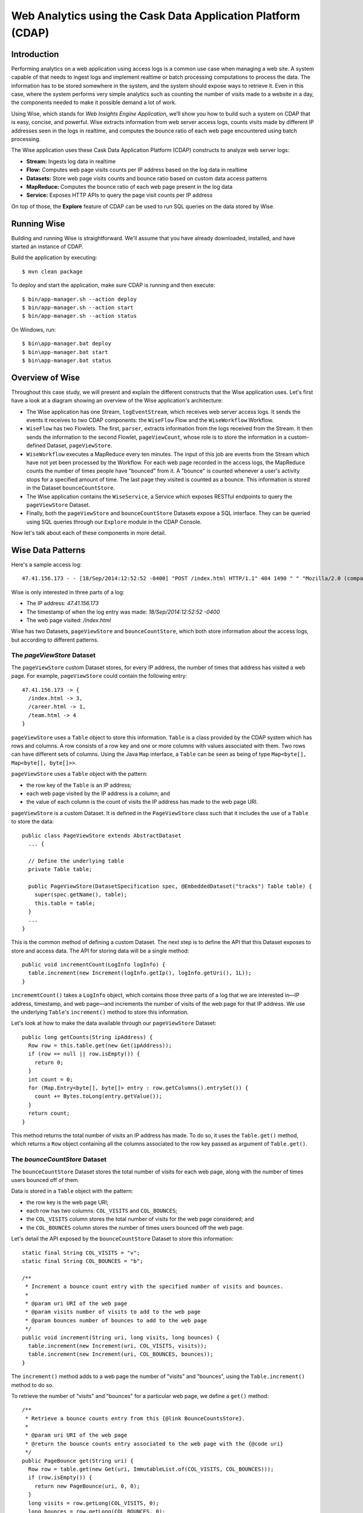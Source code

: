 =============================================================
Web Analytics using the Cask Data Application Platform (CDAP)
=============================================================

Introduction
============
Performing analytics on a web application using access logs is a common use case when managing a web site.
A system capable of that needs to ingest logs and implement realtime or batch processing computations
to process the data. The information has to be stored somewhere in the system, and
the system should expose ways to retrieve it. Even in this case, where the system performs very simple analytics
such as counting the number of visits made to a website in a day, the components needed to make it possible demand
a lot of work.

Using Wise, which stands for *Web Insights Engine Application*, we’ll show you how to build such a system on CDAP
that is easy, concise, and powerful. Wise extracts information from web server access logs, counts visits made
by different IP addresses seen in the logs in realtime, and computes the bounce ratio of
each web page encountered using batch processing.

The Wise application uses these Cask Data Application Platform (CDAP) constructs to analyze web server logs:

- **Stream:** Ingests log data in realtime
- **Flow:** Computes web page visits counts per IP address based on the log data in realtime
- **Datasets:** Store web page visits counts and bounce ratio based on custom data access patterns
- **MapReduce:** Computes the bounce ratio of each web page present in the log data
- **Service:** Exposes HTTP APIs to query the page visit counts per IP address

On top of those, the **Explore** feature of CDAP can be used to run SQL queries on the data stored
by Wise.

.. highlight:: console

Running Wise
============
Building and running Wise is straightforward. We'll assume that you have already downloaded,
installed, and have started an instance of CDAP.

Build the application by executing::

  $ mvn clean package

To deploy and start the application, make sure CDAP is running and then execute::

  $ bin/app-manager.sh --action deploy
  $ bin/app-manager.sh --action start
  $ bin/app-manager.sh --action status

On Windows, run::

  $ bin\app-manager.bat deploy
  $ bin\app-manager.bat start
  $ bin\app-manager.bat status

Overview of Wise
================
Throughout this case study, we will present and explain the different constructs that the Wise application
uses. Let's first have a look at a diagram showing an overview of the Wise application's architecture:

.. image:: docs/img/wise_architecture_diagram.png


- The Wise application has one Stream, ``logEventStream``, which receives web server access logs. It sends the events
  it receives to two CDAP components: the ``WiseFlow`` Flow and the ``WiseWorkflow`` Workflow.

- ``WiseFlow`` has two Flowlets. The first, ``parser``, extracts information from the logs received from the
  Stream. It then sends the information to the second Flowlet, ``pageViewCount``, whose role is to store
  the information in a custom-defined Dataset, ``pageViewStore``.

- ``WiseWorkflow`` executes a MapReduce every ten minutes. The input of this job are events from the Stream
  which have not yet been processed by the Workflow. For each web page recorded in the
  access logs, the MapReduce counts the number of times people have "bounced" from it.
  A "bounce" is counted whenever a user's activity stops for a specified amount of time.
  The last page they visited is counted as a bounce. This information is stored in the
  Dataset ``bounceCountStore``.

- The Wise application contains the ``WiseService``, a Service which exposes RESTful endpoints to query the ``pageViewStore``
  Dataset.

- Finally, both the ``pageViewStore`` and ``bounceCountStore`` Datasets expose a SQL interface.
  They can be queried using SQL queries through our ``Explore`` module in the CDAP Console.

Now let's talk about each of these components in more detail.

Wise Data Patterns
==================
Here's a sample access log::

  47.41.156.173 - - [18/Sep/2014:12:52:52 -0400] "POST /index.html HTTP/1.1" 404 1490 " " "Mozilla/2.0 (compatible; Ask Jeeves)"

Wise is only interested in three parts of a log:

- The IP address: *47.41.156.173*
- The timestamp of when the log entry was made: *18/Sep/2014:12:52:52 -0400*
- The web page visited: */index.html*

Wise has two Datasets, ``pageViewStore`` and ``bounceCountStore``, which both store information about the access logs,
but according to different patterns.

The *pageViewStore* Dataset
---------------------------
The ``pageViewStore`` custom Dataset stores, for every IP address, the number of times that address has visited a web page.
For example, ``pageViewStore`` could contain the following entry::

  47.41.156.173 -> {
    /index.html -> 3,
    /career.html -> 1,
    /team.html -> 4
  }

``pageViewStore`` uses a ``Table`` object to store this information. ``Table`` is a class provided by the CDAP
system which has rows and columns. A row consists of a row key and one or more columns with values associated with
them. Two rows can have different sets of columns.
Using the Java ``Map`` interface, a ``Table`` can be seen as being of type ``Map<byte[], Map<byte[], byte[]>>``.

.. highlight:: java

``pageViewStore`` uses a ``Table`` object with the pattern:

- the row key of the ``Table`` is an IP address;
- each web page visited by the IP address is a column; and
- the value of each column is the count of visits the IP address has made to the web page URI.

``pageViewStore`` is a custom Dataset. It is defined in the ``PageViewStore`` class
such that it includes the use of a ``Table`` to store the data::

  public class PageViewStore extends AbstractDataset
    ... {

    // Define the underlying table
    private Table table;

    public PageViewStore(DatasetSpecification spec, @EmbeddedDataset("tracks") Table table) {
      super(spec.getName(), table);
      this.table = table;
    }
    ...
  }

This is the common method of defining a custom Dataset. The next step is to define the API that this Dataset exposes
to store and access data. The API for storing data will be a single method::

  public void incrementCount(LogInfo logInfo) {
    table.increment(new Increment(logInfo.getIp(), logInfo.getUri(), 1L));
  }

``incrememtCount()`` takes a ``LogInfo`` object, which contains those three parts of a log that we are interested
in—IP address, timestamp, and web page—and increments the number of visits of the web page for that IP address.
We use the underlying ``Table``\'s ``increment()`` method to store this information.

Let's look at how to make the data available through our ``pageViewStore`` Dataset::

  public long getCounts(String ipAddress) {
    Row row = this.table.get(new Get(ipAddress));
    if (row == null || row.isEmpty()) {
      return 0;
    }
    int count = 0;
    for (Map.Entry<byte[], byte[]> entry : row.getColumns().entrySet()) {
      count += Bytes.toLong(entry.getValue());
    }
    return count;
  }

This method returns the total number of visits an IP address has made. To do so, it uses the ``Table.get()`` method,
which returns a ``Row`` object containing all the columns associated to the row key passed as argument of
``Table.get()``.

The *bounceCountStore* Dataset
------------------------------
The ``bounceCountStore`` Dataset stores the total number of visits for each web page, along with the number
of times users bounced off of them.

Data is stored in a ``Table`` object with the pattern:

- the row key is the web page URI;
- each row has two columns: ``COL_VISITS`` and ``COL_BOUNCES``;
- the ``COL_VISITS`` column stores the total number of visits for the web page considered; and
- the ``COL_BOUNCES`` column stores the number of times users bounced off the web page.

Let's detail the API exposed by the ``bounceCountStore`` Dataset to store this information::

  static final String COL_VISITS = "v";
  static final String COL_BOUNCES = "b";

  /**
   * Increment a bounce count entry with the specified number of visits and bounces.
   *
   * @param uri URI of the web page
   * @param visits number of visits to add to the web page
   * @param bounces number of bounces to add to the web page
   */
  public void increment(String uri, long visits, long bounces) {
    table.increment(new Increment(uri, COL_VISITS, visits));
    table.increment(new Increment(uri, COL_BOUNCES, bounces));
  }

The ``increment()`` method adds to a web page the number of "visits" and "bounces", using the
``Table.increment()`` method to do so.

To retrieve the number of "visits" and "bounces" for a particular web page, we define a ``get()`` method::

  /**
   * Retrieve a bounce counts entry from this {@link BounceCountsStore}.
   *
   * @param uri URI of the web page
   * @return the bounce counts entry associated to the web page with the {@code uri}
   */
  public PageBounce get(String uri) {
    Row row = table.get(new Get(uri, ImmutableList.of(COL_VISITS, COL_BOUNCES)));
    if (row.isEmpty()) {
      return new PageBounce(uri, 0, 0);
    }
    long visits = row.getLong(COL_VISITS, 0);
    long bounces = row.getLong(COL_BOUNCES, 0);
    return new PageBounce(uri, visits, bounces);
  }

The ``get()`` method reads the two columns ``COL_VISITS`` and ``COL_BOUNCES`` of a web page. Once again,
we use the ``Table.get()`` method which returns a ``Row`` object. From the information contained in the ``Row``
object, we build a ``PageBounce`` object, a simple POJO class containing a ``uri``,
a ``visits`` count, and a ``bounces`` count.

Ingesting Access Logs in Wise
=============================
CDAP has an easy way to ingest data in realtime into an application, using **Streams**. A Stream exposes
a simple RESTful API to ingest data events.

.. highlight:: console

In Wise, each web server access log is injected as a Stream event to the ``logEventStream`` in this format::

  47.41.156.173 - - [18/Sep/2014:12:52:52 -0400] "POST /index.html HTTP/1.1" 404 1490 " " "Mozilla/2.0 (compatible; Ask Jeeves)"

We have already prepared a sample of web server access logs for you to inject into the ``logEventStream``.
On Unix systems, run this command at the root of the Wise application::

  $ bin/inject-data.sh

On Windows, run::

  $ bin/inject-data.bat

This requires that a Standalone CDAP instance be running with the Wise application already deployed.

.. highlight:: java

Realtime Log Analytics with WiseFlow
=====================================
The goal of ``WiseFlow`` is to perform realtime analytics on the web server access logs
received by ``logEventStream``. For each IP address in the logs, ``WiseFlow`` counts the
number of visits they made to different web pages.

This work is realized by two Flowlets, ``parser`` and ``pageViewCount``.

The *parser* Flowlet
--------------------
``parser`` receives the raw log data from the Stream and extracts the timestamp,
the IP address and the web page visited. Here is its implementation::

  public static class LogEventParserFlowlet extends AbstractFlowlet {
    private static final Logger LOG = LoggerFactory.getLogger(LogEventParserFlowlet.class);

    // Emitter for emitting a LogInfo instance to the next Flowlet
    private OutputEmitter<LogInfo> output;

    // Annotation indicates that this method can process incoming data
    @ProcessInput
    public void processFromStream(StreamEvent event) {

      // Get a log event in String format from a StreamEvent instance
      String log = Charsets.UTF_8.decode(event.getBody()).toString();

      try {
        LogInfo logInfo = LogInfo.parse(log);
        if (logInfo != null) {
          output.emit(logInfo, "ip", logInfo.getIp().hashCode());
        }
      } catch (IOException e) {
        LOG.info("Exception while processing log event {}", log, e);
      } catch (ParseException e) {
        LOG.info("Could not parse log event {}", log, e);
      }
    }
  }

A Flowlet class first extends the ``AbstractFlowlet`` class. The ``LogEventParserFlowlet`` class contains
one method to process the data it receives from ``logEventStream``.
This method can have any name; here, we call it ``processFromStream``. It has to bear the ``@ProcessInput``
annotation indicating that the method will be used to process incoming data.

Because the ``parser`` Flowlet receives data from a Stream, the ``processFromStream`` method has to take one and only
one argument of type ``StreamEvent``. A ``StreamEvent`` object contains the header and the body of a Stream event.
In the Wise application, the body of a ``StreamEvent`` will be a web server access log.

The ``parser`` Flowlet parses every log it receives into one ``LogInfo`` object. Using an ``OutputEmitter<LogInfo>``
object, ``parser`` outputs those logs to the next Flowlet input—the ``pageViewCount`` Flowlet.
When a ``LogInfo`` object is emitted, it is hashed by IP address. We’ll see below why this is useful.

The *pageViewCount* Flowlet
---------------------------
The ``pageViewCount`` Flowlet receives ``LogInfo`` objects and updates the ``pageViewStore`` Dataset with the
information they contain.

Its implementation is very brief::

  public static class PageViewCounterFlowlet extends AbstractFlowlet {
    @UseDataSet("pageViewStore")
    private PageViewStore pageViewStore;

    @Batch(10)
    @HashPartition("ip")
    @ProcessInput
    public void count(LogInfo logInfo) {
      // Increment the count of a logInfo by 1
      pageViewStore.incrementCount(logInfo);
    }
  }

Here's what to note about the ``PageViewCounterFlowlet`` Flowlet class:

- The ``@ProcessInput`` annotation on the ``count()`` method indicates that ``count()`` will process incoming data.

- The ``@UseDataSet`` annotation gives a reference to the ``pageViewStore`` Dataset inside the ``pageViewStore``
  attribute. The Dataset APIs can then be used inside the ``count()`` method to store logs analytics.

- The ``@Batch`` annotation indicates that data is processed in batches of ten ``LogInfo`` objects,
  which increases the throughput of the Flowlet.

- The ``@HashPartition`` annotation ensures, in the case that several instances of this Flowlet are running, all
  ``LogInfo`` objects with the same IP address information will be sent to the same Flowlet instance.
  This prevents two Flowlet instances from writing to the same row key of the ``pageViewStore`` Dataset at the
  same time, which would cause a transaction conflict.

Building the WiseFlow
---------------------
Now that we have had a look at the core of the ``parser`` and ``pageViewCount`` Flowlets, let's see how
they are connected together and to the ``logEventStream``.

The Flowlets are defined in the ``WiseFlow`` Flow, which is defined by this small class::

  public class WiseFlow implements Flow {
    @Override
    public FlowSpecification configure() {
      return FlowSpecification.Builder.with()
        .setName("WiseFlow")
        .setDescription("Wise Flow")
        .withFlowlets()
          .add("parser", new LogEventParserFlowlet())
          .add("pageViewCount", new PageViewCounterFlowlet())
        .connect()
          .fromStream("logEventStream").to("parser")
          .from("parser").to("pageViewCount")
        .build();
    }
  }

In the ``configure()`` method of the ``WiseFlow`` Flow, we define the Flowlets, giving them names:

- ``parser``, of type ``LogEventParserFlowlet``; and
- ``pageViewCount``, of type ``PageViewCounterFlowlet``.

We also define the graph of their connections:

- the ``logEventStream`` Stream is connected to the ``parser`` Flowlet; and
- the ``parser`` Flowlet is connected to the ``pageViewCount`` Flowlet.

Here is how ``WiseFlow`` looks in the CDAP Console:

.. image:: docs/img/wise_flow.png
   :width: 6in

Batch Processing of Logs with WiseWorkflow
==========================================
Wise executes every ten minutes a MapReduce that computes the bounce counts of the web pages
seen in the web server access logs.

The ``BounceCountsMapReduce`` class defines the MapReduce to run. It extends
``AbstractMapReduce`` and overrides the two methods ``configure()`` and ``beforeSubmit()``.
The ``configure()`` method is defined as::

  @Override
  public void configure() {
    setName("BounceCountsMapReduce");
    setDescription("Bounce Counts MapReduce job");
    setOutputDataset("bounceCountStore");
  }

It sets the ID of the MapReduce as``BounceCountsMapReduce`` and specifies which Datasets will be used in the job.
We will talk about the ``setOutputDataset()`` method below.

Plugging the Stream to the Input of the MapReduce
-------------------------------------------------
Traditionally in a MapReduce, a Job configuration is set before each run. This is done in the ``beforeSubmit()``
method of the ``BounceCountsMapReduce`` class::

  @Override
  public void beforeSubmit(MapReduceContext context) throws Exception {
    ...
    final long endTime = context.getLogicalStartTime();
    final long startTime = endTime - TimeUnit.MINUTES.toMillis(10);

    StreamBatchReadable.useStreamInput(context, "logEventStream", startTime, endTime);
  }

As mentioned earlier, the input of the MapReduce is the ``logEventStream``. This connection is made above using
the ``StreamBatchReadable.useStreamInput()`` method.

This MapReduce runs as part of a workflow that is scheduled every 10 minutes. Every time it runs, it reads 10 minutes
worth of events from the stream, ending at the logical start time of the job (the same as the scheduled time of the
containing workflow).


Writing to the *bounceCountStore* Dataset from the MapReduce
------------------------------------------------------------
In the ``BounceCountsMapReduce.configure()`` method seen earlier, the ``setOutputDataset`` method sets the
``bounceCountsStore`` Dataset as the output of the job.
It means that the key/value pairs output by the reducer of the job will be directly written to that Dataset.

To allow that, the ``bounceCountsStore`` Dataset has to implement the ``BatchWritable`` interface::

  public class BounceCountsStore extends AbstractDataset
    implements BatchWritable<Void, PageBounce>, ... {
    ...
    @Override
    public void write(Void ignored, PageBounce pageBounce) {
      this.increment(pageBounce.getUri(), pageBounce.getTotalVisits(), pageBounce.getBounces());
    }
    ...
  }

This ``BatchWritable`` interface, defining a ``write()`` method, is intended to allow Datasets to be the output of
MapReduce programs. The two generic types that it takes as parameters must match the types of the key
and value that the Reduce part of the job outputs. In this case, the ``bounceCountStore`` Dataset can be
used as output of a MapReduce where the output key is of type ``Void``, and the output value is of type
``PageBounce``.

MapReduce Structure
-------------------
The Mapper of the MapReduce receives log events as input, parses them into ``LogInfo`` objects and sends them to the Reducer.
The Reducer receives the ``LogInfo`` objects grouped by IP addresses, with two logs with the same IP address sorted
by timestamp in ascending order.

Because the input of our MapReduce is a Stream, it forces the key and value types of our Mapper to be
``LongWritable`` and ``Text`` respectively.

Our ``Mapper`` and ``Reducer`` are standard Hadoop classes with these signatures::

  public static class BounceCountsMapper extends Mapper<LongWritable, Text, LogInfo, IntWritable> {
    ...
  }

  public static class BounceCountsReducer extends Reducer<LogInfo, IntWritable, Void, PageBounce> {
    ...
  }

Each generic parameter of the ``Mapper`` and the ``Reducer`` contains:

- Mapper input key ``LongWritable``: the timestamp of when a Stream event has been received;
- Mapper input value ``Text``: body of a Stream event, in this case the log data;
- Mapper output key and Reducer input key ``LogInfo``: a POJO object containing information about
  one log line;
- Mapper output value and Reducer input value ``IntWritable``: a simple placeholder as we
  don't use its content;
- Reducer output key ``Void``: this is not used; and
- Reducer output value ``PageBounce``: bounce counts of a web page.

Scheduling the MapReduce
------------------------
To schedule the ``BounceCountsMapReduce`` to run every ten minutes, we need to add it to the
``WiseWorkflow`` using its name::

  public class WiseWorkflow extends AbstractWorkflow {
    @Override
    public void configure() {
        setName("WiseWorkflow");
        setDescription("Wise Workflow");
        addMapReduce("BounceCountsMapReduce");
    }
  }

The ``WiseWorkflow`` can then be scheduled in the ``WiseApp``::

  scheduleWorkflow(new Schedule("TenMinuteSchedule", "Run every 10 minutes", "0/10 * * * *"), "WiseWorkflow");


Accessing Wise Data through WiseService
=======================================
``WiseService`` is a Wise component that exposes specific HTTP endpoints to retrieve the content of the ``pageViewStore``
Dataset. For example, ``WiseService`` defines this endpoint::

  GET http://localhost:10000/v2/apps/Wise/services/WiseService/methods/ip/255.255.255.207/count

This endpoint is defined in a class extending ``AbstractHttpServiceHandler``::

  public static class PageViewCountHandler extends AbstractHttpServiceHandler {
    @UseDataSet("pageViewStore")
    private PageViewStore pageViewStore;

    @GET
    @Path("/ip/{ip}/count")
    public void getIPCount(HttpServiceRequest request, HttpServiceResponder responder,
                           @PathParam("ip") String ipAddress) {
      long counts = pageViewStore.getCounts(ipAddress);
      responder.sendJson(200, counts);
    }
    ...
  }

The ``PageViewCountHandler`` class accesses the ``pageViewStore`` Dataset using the same ``@UseDataSet``
annotation used in the ``PageViewCounterFlowlet`` class.

The endpoint defined above in the ``getIPCount()`` method will retrieve the number of times a given IP address
has been seen in the access logs by using the APIs of the ``pageViewStore`` Dataset.

The ``@GET`` annotation specifies the HTTP method used to reach the endpoint. The
``@Path`` annotation defines the URL path used to reach this endpoint. This path has a
single user parameter, ``{ip}``. It is decoded as a ``String`` in the parameters of the
``getIPCount()`` method with the help of the ``@PathParam`` annotation.

The ``PageViewCountHandler`` class is registered in the ``WiseService`` class, which has the implementation::

  class WiseService extends AbstractService {
    @Override
    protected void configure() {
      setName("PageViewService");
      addHandler(new PageViewCountHandler());
    }
  }

- The class sets the ID of the service, and this ID will be used in the URL to reach the
  endpoints defined by the service.
- The ``PageViewCountHandler`` that responds to the HTTP endpoint exposed by the Service is
  specified by the ``addHandler()`` method.

You can use a ``curl`` command to make calls to the service URL. For example, to query total pageview count
from IP ``255.255.255.207``::

  $ curl http://localhost:10000/v2/apps/Wise/services/WiseService/methods/ip/255.255.255.207/count

The ``PageViewCountHandler`` has another endpoint for retrieving the pageview count of a particular page from
a specific IP address. For example, to query the pageview count of page ``/index.html`` from IP ``255.255.255.154``::

  $ curl -d /index.html http://localhost:10000/v2/apps/Wise/services/WiseService/methods/ip/255.255.255.154/count

Exploring Wise Datasets through SQL
===================================
With Wise, you can explore the Datasets using SQL queries. The SQL interface on CDAP, called *Explore*,
can be accessed through the CDAP Console:

#. After deploying Wise in your Standalone CDAP instance, go to the **Store** page,
   which is one of the five pages you can access from the left pane of CDAP Console:

   .. image:: docs/img/wise_store_page.png


#. Click on the **Explore** button in the top-right corner of the page. You will land on this page:

   .. image:: docs/img/wise_explore_page.png


This is the *Explore* page, where you can run ad-hoc SQL queries and see information about the Datasets that expose
a SQL interface.

You will notice that the Datasets have unusual names, such as *cdap_user_bouncecounts*. Those are the SQL table names
of the Datasets which have a SQL interface.

Here are some of the SQL queries that you can run:

- Retrieve the web pages from where IP addresses have bounced more than 10% of the time::

    SELECT uri FROM cdap_user_bouncecountstore WHERE bounces > 0.1 * totalvisits

- Retrieve all the IP addresses which visited the page '/contact.html'::

    SELECT key FROM cdap_user_pageviewstore WHERE array_contains(map_keys(value), '/contact.html')=TRUE

As the SQL engine that CDAP runs internally is Hive, the SQL language used to submit queries is HiveQL.
A description of it is in the `Hive language manual
<https://cwiki.apache.org/confluence/display/Hive/LanguageManual+DML#LanguageManualDML-InsertingdataintoHiveTablesfromqueries>`__.

Let's take a look at the schemas of the ``bounceCountStore`` Dataset. The *Explore* interface shows that
it has three columns: ``uri``, ``totalVisits``, and ``bounces``.

To understand how we attached this schema to the ``bounceCountStore`` Dataset, let's have another look
at the Dataset's class definition::

  public class BounceCountsStore extends AbstractDataset
    implements ... RecordScannable<PageBounce> {
    ...
  }

The ``RecordScannable`` interface allows a Dataset to be queried using SQL. It exposes a Dataset as a table
of ``Record`` objects, and the schema of the ``Record`` defines the schema of the Dataset as seen as a
SQL table.

The ``bounceCountStore`` Dataset's ``Record`` type is ``PageBounce``, which is a POJO object with three attributes:
``uri``, ``totalVisits``, and ``bounces``. It explains where the schema of the ``bounceCountStore`` is derived.


Bringing the Wise Components Together
=====================================
To create the Wise application with all these components mentioned above, define a class that extends
``AbstractApplication``::

  public class WiseApp extends AbstractApplication {
    @Override
    public void configure() {
      setName("Wise");
      setDescription("Web Insights Engine");
      addStream(new Stream("logEventStream"));
      createDataset("pageViewStore", PageViewStore.class);
      createDataset("bounceCountStore", BounceCountStore.class);
      addFlow(new WiseFlow());
      addMapReduce(new BounceCountsMapReduce());
      addWorkflow(new WiseWorkflow());
      addService(new WiseService());
      scheduleWorkflow(new Schedule("TenMinuteSchedule", "Run every 10 minutes", "0/10 * * * *"), "WiseWorkflow");
    }
  }

When the Wise application is deployed in CDAP, this class is read by the CDAP system. All the components
it defines are then installed, and can reference one another.

Unit Testing Wise
=================
Unit tests are a major part of the development of an application. As developers ourselves, we have created a
full unit testing framework for CDAP applications. In a CDAP application unit test, all CDAP components run in-memory.

The ``WiseAppTest`` class, which extends the unit-testing framework's ``TestBase``, tests all the components of the WiseApp.
The first step is to obtain an ``ApplicationManager`` object::

  ApplicationManager appManager = deployApplication(WiseApp.class);

With this object, we can:

- Test log event injection::

    StreamWriter streamWriter = appManager.getStreamWriter("logEventStream");
    streamWriter.send("1.202.218.8 - - [12/Apr/2012:02:03:43 -0400] " +
                      "\"GET /product.html HTTP/1.0\" 404 208 \"http://www.example.org\" \"Mozilla/5.0\"");

- Test the call to a Service endpoint::

    ServiceManager serviceManager = appManager.startService("WiseService");
    URL url = new URL(serviceManager.getServiceURL(), "ip/1.202.218.8/count");
    HttpRequest request = HttpRequest.get(url).build();
    HttpResponse response = HttpRequests.execute(request);
    Assert.assertEquals(200, response.getResponseCode());
    Assert.assertEquals("3", Bytes.toString(response.getResponseBody()));

- Start a MapReduce::

    MapReduceManager mrManager = appManager.startMapReduce("WiseWorkflow_BounceCountsMapReduce");
    mrManager.waitForFinish(3, TimeUnit.MINUTES);

- Test the output of the MapReduce::

    DataSetManager<BounceCountStore> dsManager = appManager.getDataSet("bounceCountStore");
    BounceCountStore bounceCountStore = dsManager.get();
    Assert.assertEquals(new PageBounce("/product.html", 3, 2), bounceCountStore.get("/product.html"));

- Test a SQL query on Datasets::

    Connection exploreConnection = getQueryClient();
    ResultSet resultSet =
      exploreConnection.prepareStatement("SELECT * FROM cdap_user_bouncecountstore ORDER BY uri").executeQuery();

A complete example of the test is included in the source code of Wise.

License
=======

Copyright © 2014-2015 Cask Data, Inc.

Licensed under the Apache License, Version 2.0 (the "License"); you may not use this file except in compliance with
the License. You may obtain a copy of the License at

  http://www.apache.org/licenses/LICENSE-2.0

Unless required by applicable law or agreed to in writing, software distributed under the License is distributed
on an "AS IS" BASIS, WITHOUT WARRANTIES OR CONDITIONS OF ANY KIND, either express or implied.
See the License for the specific language governing permissions and limitations under the License
